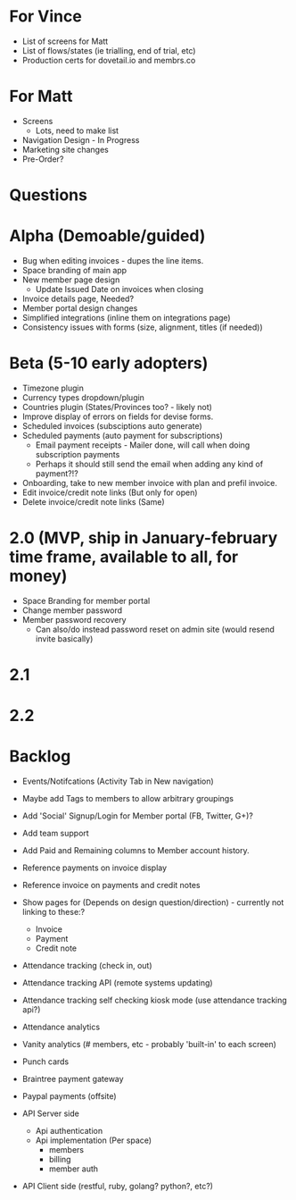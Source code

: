 * For Vince
  * List of screens for Matt
  * List of flows/states (ie trialling, end of trial, etc)
  * Production certs for dovetail.io and membrs.co


* For Matt
  * Screens
    * Lots, need to make list
  * Navigation Design - In Progress
  * Marketing site changes
  * Pre-Order?


* Questions
  
* Alpha (Demoable/guided)
  * Bug when editing invoices - dupes the line items.
  * Space branding of main app
  * New member page design
    * Update Issued Date on invoices when closing
  * Invoice details page,  Needed?
  * Member portal design changes
  * Simplified integrations (inline them on integrations page)
  * Consistency issues with forms (size, alignment, titles (if needed))

* Beta (5-10 early adopters)
  * Timezone plugin
  * Currency types dropdown/plugin
  * Countries plugin (States/Provinces too? - likely not)
  * Improve display of errors on fields for devise forms.
  * Scheduled invoices (subsciptions auto generate)
  * Scheduled payments (auto payment for subscriptions)
    * Email payment receipts - Mailer done, will call when doing subscription payments
    * Perhaps it should still send the email when adding any kind of payment?!?
  * Onboarding, take to new member invoice with plan and prefil invoice.
  * Edit invoice/credit note links  (But only for open)
  * Delete invoice/credit note links (Same)

* 2.0 (MVP, ship in January-february time frame, available to all, for money)
  * Space Branding for member portal
  * Change member password
  * Member password recovery
    * Can also/do instead password reset on admin site (would resend invite basically)


* 2.1

* 2.2

* Backlog
  * Events/Notifcations (Activity Tab in New navigation)
  * Maybe add Tags to members to allow arbitrary groupings
  * Add 'Social' Signup/Login for Member portal (FB, Twitter, G+)?
  * Add team support

  * Add Paid and Remaining columns to Member account history.
  * Reference payments on invoice display
  * Reference invoice on payments and credit notes
  * Show pages for (Depends on design question/direction) - currently not linking to these:?
    * Invoice
    * Payment
    * Credit note

  * Attendance tracking (check in, out)
  * Attendance tracking API (remote systems updating)
  * Attendance tracking self checking kiosk mode (use attendance tracking api?)
  * Attendance analytics

  * Vanity analytics (# members, etc - probably 'built-in' to each screen)

  * Punch cards

  * Braintree payment gateway
  * Paypal payments (offsite)

  * API Server side
    * Api authentication
    * Api implementation (Per space)
      * members
      * billing
      * member auth
  * API Client side (restful, ruby, golang? python?, etc?)

